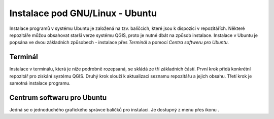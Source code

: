 .. |aplikace_ikona| image:: ../images/icon/checkbox.png
   :width: 1.5em

.. _label: instalace-linux

.. index::
   single: Linux
   see: Linux; Instalace


Instalace pod GNU/Linux - Ubuntu
--------------------------------

Instalace programů v systému Ubuntu je založená na tzv. balíčcích, které jsou k
dispozici v repozitářích.
Některé repozitáře můžou obsahovat starší verze systému QGIS, proto je nutné
dbát na způsob instalace. Instalace v Ubuntu je popsána ve dvou základních
způsobech - instalace přes *Terminál* a pomocí *Centra softweru pro Ubuntu*.

Terminál
========

Instalace v terminálu, která je níže podrobně rozepsaná, se skládá ze tří
základních částí. První krok přidá konkrétní repozitář pro získání systému QGIS.
Druhý krok slouží k aktualizaci seznamu repozitářu a jejich obsahu. Třetí krok
je samotná instalace programu.
 
.. notecmd:: Instalace QGIS
               
   .. code-block:: bash

      sudo add-apt-repository ppa:ubuntugis/ubuntugis-unstable
      sudo apt-get update
      sudo apt-get install qgis


Centrum softwaru pro Ubuntu
===========================

Jedná se o jednoduchého grafického správce balíčků pro instalaci. Je dostupný z
menu přes ikonu |aplikace_ikona|.

.. todo:: opravit ikonku a pridat screenshot
